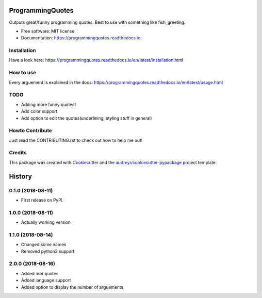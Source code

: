 =================
ProgrammingQuotes
=================


.. image:: https://img.shields.io/pypi/v/programmingquotes.svg
        :target: https://pypi.python.org/pypi/programmingquotes

.. image:: https://img.shields.io/travis/FancyChaos/ProgrammingQuotes.svg
        :target: https://travis-ci.org/FancyChaos/ProgrammingQuotes

.. image:: https://readthedocs.org/projects/programmingquotes/badge/?version=latest
        :target: https://programmingquotes.readthedocs.io/en/latest/?badge=latest
        :alt: Documentation Status




Outputs great/funny programming quotes. Best to use with something like fish_greeting.


* Free software: MIT license
* Documentation: https://programmingquotes.readthedocs.io.


Installation
------------
Have a look here: https://programmingquotes.readthedocs.io/en/latest/installation.html


How to use
----------

Every arguement is explained in the docs: https://programmingquotes.readthedocs.io/en/latest/usage.html


TODO
----
* Adding more funny quotes!
* Add color support
* Add option to edit the quotes(underlining, styling stuff in general)


Howto Contribute
----------------
Just read the CONTRIBUTING.rst to check out how to help me out!


Credits
-------

This package was created with Cookiecutter_ and the `audreyr/cookiecutter-pypackage`_ project template.

.. _Cookiecutter: https://github.com/audreyr/cookiecutter
.. _`audreyr/cookiecutter-pypackage`: https://github.com/audreyr/cookiecutter-pypackage


=======
History
=======

0.1.0 (2018-08-11)
------------------

* First release on PyPI.

1.0.0 (2018-08-11)
------------------

* Actually working version

1.1.0 (2018-08-14)
------------------
* Changed some names
* Removed python2 support

2.0.0 (2018-08-16)
------------------
* Added mor quotes
* Added language support
* Added option to display the number of arguements


